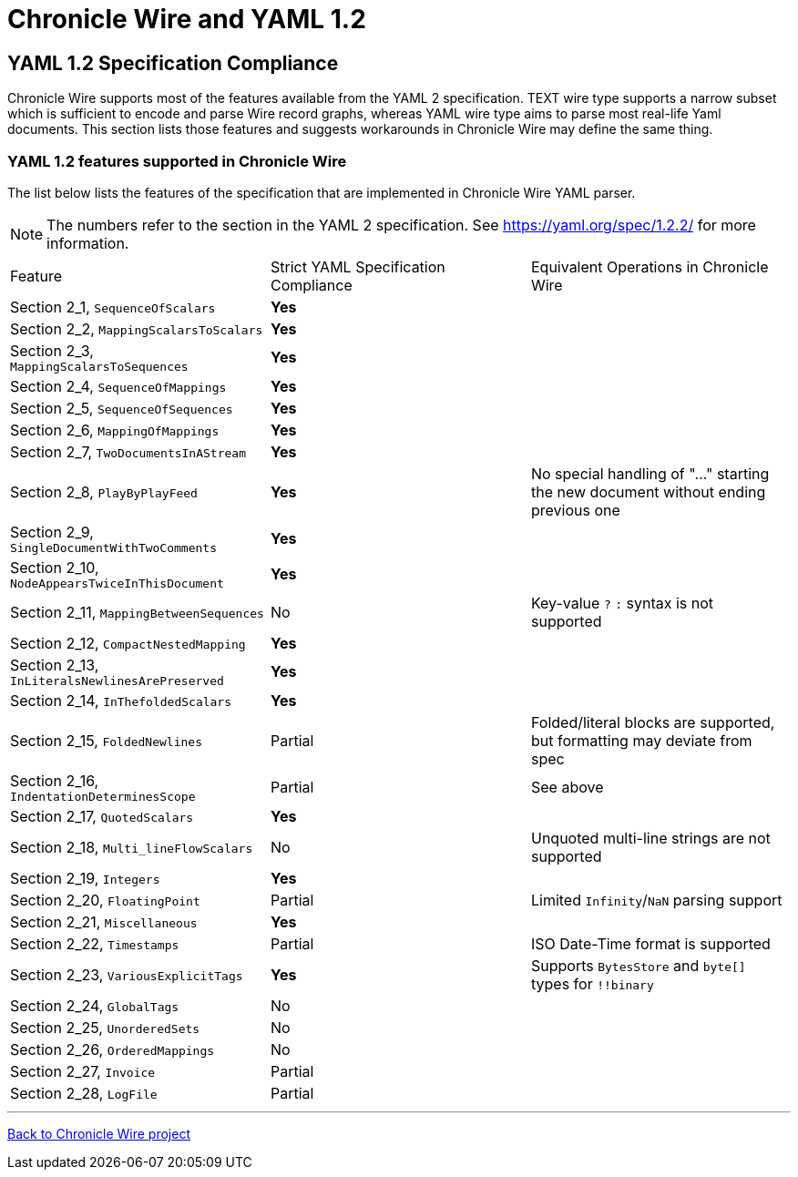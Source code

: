 = Chronicle Wire and YAML 1.2 
:toc: manual
:css-signature: demo
:toc-placement: preamble

== YAML 1.2 Specification Compliance

Chronicle Wire supports most of the features available from the YAML 2 specification.
TEXT wire type supports a narrow subset which is sufficient to encode and parse Wire record graphs, whereas
YAML wire type aims to parse most real-life Yaml documents.
This section lists those features and suggests workarounds in Chronicle Wire may define the same
thing.

===  YAML 1.2 features supported in Chronicle Wire

The list below lists the features of the specification that are implemented in Chronicle Wire YAML parser.

NOTE: The numbers refer to the section in the YAML 2 specification. See https://yaml.org/spec/1.2.2/ for more information.

|===============
| Feature | Strict YAML Specification Compliance | Equivalent Operations in Chronicle Wire
|Section 2_1, `SequenceOfScalars` | **Yes**  |
|Section 2_2, `MappingScalarsToScalars` | **Yes** |
|Section 2_3, `MappingScalarsToSequences` | **Yes** |
|Section 2_4, `SequenceOfMappings` | **Yes** |
|Section 2_5, `SequenceOfSequences` | **Yes** |
|Section 2_6, `MappingOfMappings` | **Yes** |
|Section 2_7, `TwoDocumentsInAStream` | **Yes** |
|Section 2_8, `PlayByPlayFeed` | **Yes** | No special handling of "..." starting the new document without ending previous one
|Section 2_9, `SingleDocumentWithTwoComments` | **Yes** |
|Section 2_10, `NodeAppearsTwiceInThisDocument` | **Yes** |
|Section 2_11, `MappingBetweenSequences` | No | Key-value `?` `:` syntax is not supported
|Section 2_12, `CompactNestedMapping` | **Yes** |
|Section 2_13, `InLiteralsNewlinesArePreserved` | **Yes** |
|Section 2_14, `InThefoldedScalars` | **Yes** |
|Section 2_15, `FoldedNewlines` | Partial | Folded/literal blocks are supported, but formatting may deviate from spec
|Section 2_16, `IndentationDeterminesScope` | Partial | See above
|Section 2_17, `QuotedScalars` | **Yes** |
|Section 2_18, `Multi_lineFlowScalars` | No | Unquoted multi-line strings are not supported
|Section 2_19, `Integers` | **Yes** |
|Section 2_20, `FloatingPoint` | Partial | Limited `Infinity`/`NaN` parsing support
|Section 2_21, `Miscellaneous` | **Yes** |
|Section 2_22, `Timestamps` | Partial | ISO Date-Time format is supported
|Section 2_23, `VariousExplicitTags` | **Yes** | Supports `BytesStore` and `byte[]` types for `!!binary`
|Section 2_24, `GlobalTags` | No |
|Section 2_25, `UnorderedSets` | No |
|Section 2_26, `OrderedMappings` | No |
|Section 2_27, `Invoice` | Partial |
|Section 2_28, `LogFile` | Partial |
|===============

'''
https://github.com/OpenHFT/Chronicle-Wire[Back to Chronicle Wire project]
